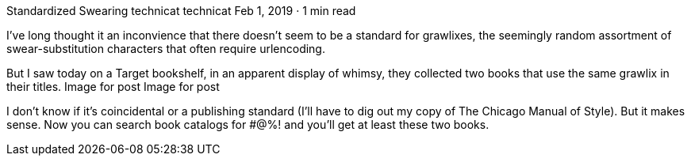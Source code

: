 Standardized Swearing
technicat
technicat
Feb 1, 2019 · 1 min read

I’ve long thought it an inconvience that there doesn’t seem to be a standard for grawlixes, the seemingly random assortment of swear-substitution characters that often require urlencoding.

But I saw today on a Target bookshelf, in an apparent display of whimsy, they collected two books that use the same grawlix in their titles.
Image for post
Image for post

I don’t know if it’s coincidental or a publishing standard (I’ll have to dig out my copy of The Chicago Manual of Style). But it makes sense. Now you can search book catalogs for #@%! and you’ll get at least these two books.

